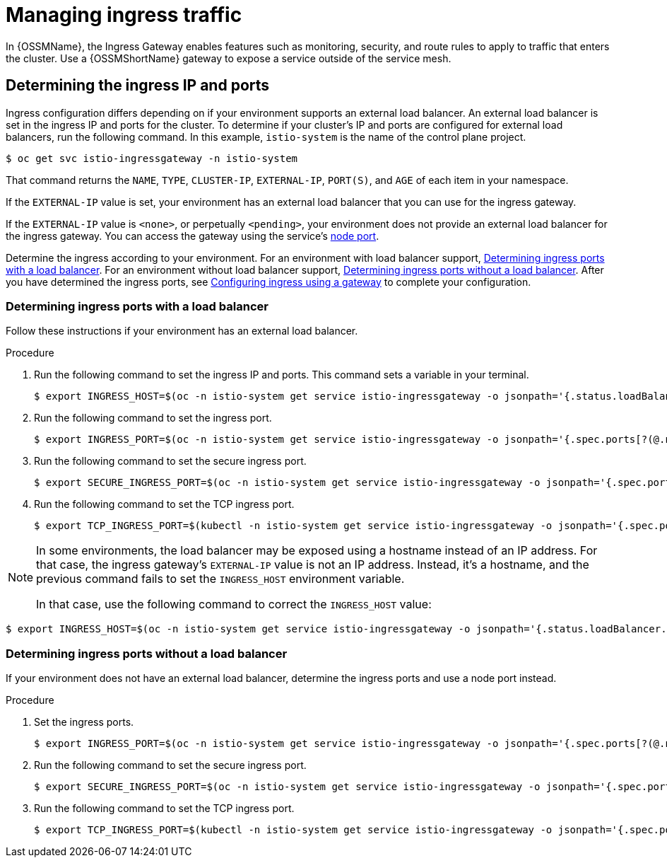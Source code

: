 // Module included in the following assemblies:
//
// * service_mesh/v1x/ossm-traffic-manage.adoc
// * service_mesh/v2x/ossm-traffic-manage.adoc

:_content-type: PROCEDURE
[id="ossm-routing-ingress_{context}"]
= Managing ingress traffic

In {OSSMName}, the Ingress Gateway enables features such as monitoring, security, and route rules to apply to traffic that enters the cluster. Use a {OSSMShortName} gateway to expose a service outside of the service mesh.

[id="ossm-routing-determine-ingress_{context}"]
== Determining the ingress IP and ports

Ingress configuration differs depending on if your environment supports an external load balancer. An external load balancer is set in the ingress IP and ports for the cluster. To determine if your cluster's IP and ports are configured for external load balancers, run the following command. In this example, `istio-system` is the name of the control plane project.

[source,terminal]
----
$ oc get svc istio-ingressgateway -n istio-system
----

That command returns the `NAME`, `TYPE`, `CLUSTER-IP`, `EXTERNAL-IP`,    `PORT(S)`, and `AGE` of each item in your namespace.

If the `EXTERNAL-IP` value is set, your environment has an external load balancer that you can use for the ingress gateway.

If the `EXTERNAL-IP` value is `<none>`, or perpetually `<pending>`, your environment does not provide an external load balancer for the ingress gateway. You can access the gateway using the service's xref:../../networking/configuring-node-port-service-range.adoc[node port].

Determine the ingress according to your environment. For an environment with load balancer support, xref:../../service_mesh/v2x/ossm-traffic-manage.adoc#ossm-routing-config-ig-lb_routing-traffic[Determining ingress ports with a load balancer]. For an environment without load balancer support, xref:../../service_mesh/v2x/ossm-traffic-manage.adoc#ossm-routing-config-ig-no-lb_routing-traffic[Determining ingress ports without a load balancer]. After you have determined the ingress ports, see xref:../../service_mesh/v2x/ossm-traffic-manage.adoc#ossm-routing-gateways_routing-traffic[Configuring ingress using a gateway] to complete your configuration.

[id="ossm-routing-config-ig-lb_{context}"]
=== Determining ingress ports with a load balancer

Follow these instructions if your environment has an external load balancer.

.Procedure

. Run the following command to set the ingress IP and ports. This command sets a variable in your terminal.
+
[source,terminal]
----
$ export INGRESS_HOST=$(oc -n istio-system get service istio-ingressgateway -o jsonpath='{.status.loadBalancer.ingress[0].ip}')
----

. Run the following command to set the ingress port.
+
[source,terminal]
----
$ export INGRESS_PORT=$(oc -n istio-system get service istio-ingressgateway -o jsonpath='{.spec.ports[?(@.name=="http2")].port}')
----

. Run the following command to set the secure ingress port.
+
[source,terminal]
----
$ export SECURE_INGRESS_PORT=$(oc -n istio-system get service istio-ingressgateway -o jsonpath='{.spec.ports[?(@.name=="https")].port}')
----

. Run the following command to set the TCP ingress port.
+
[source,terminal]
----
$ export TCP_INGRESS_PORT=$(kubectl -n istio-system get service istio-ingressgateway -o jsonpath='{.spec.ports[?(@.name=="tcp")].port}')
----

[NOTE]
====
In some environments, the load balancer may be exposed using a hostname instead of an IP address. For that case, the ingress gateway's `EXTERNAL-IP` value is not an IP address. Instead, it's a hostname, and the previous command fails to set the `INGRESS_HOST` environment variable.

In that case, use the following command to correct the `INGRESS_HOST` value:
====

[source,terminal]
----
$ export INGRESS_HOST=$(oc -n istio-system get service istio-ingressgateway -o jsonpath='{.status.loadBalancer.ingress[0].hostname}')
----

[id="ossm-routing-config-ig-no-lb_{context}"]
=== Determining ingress ports without a load balancer

If your environment does not have an external load balancer, determine the ingress ports and use a node port instead.

.Procedure

. Set the ingress ports.
+
[source,terminal]
----
$ export INGRESS_PORT=$(oc -n istio-system get service istio-ingressgateway -o jsonpath='{.spec.ports[?(@.name=="http2")].nodePort}')
----

. Run the following command to set the secure ingress port.
+
[source,terminal]
----
$ export SECURE_INGRESS_PORT=$(oc -n istio-system get service istio-ingressgateway -o jsonpath='{.spec.ports[?(@.name=="https")].nodePort}')
----

. Run the following command to set the TCP ingress port.
+
[source,terminal]
----
$ export TCP_INGRESS_PORT=$(kubectl -n istio-system get service istio-ingressgateway -o jsonpath='{.spec.ports[?(@.name=="tcp")].nodePort}')
----

